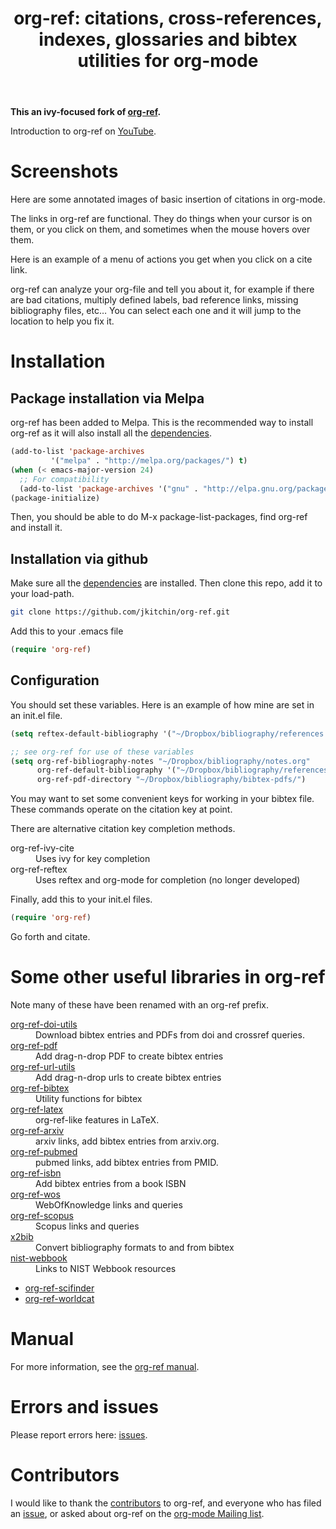 # -*- org-edit-src-content-indentation: 0; -*-
#+TITLE: org-ref: citations, cross-references, indexes, glossaries and bibtex utilities for org-mode

#+BEGIN_HTML
<a href="https://travis-ci.org/yyadavalli/org-ref-ivy">
  <img src="https://travis-ci.org/yyadavalli/org-ref-ivy.svg?branch=master"
   alt="Build Status">
</a>
<a href="https://coveralls.io/github/yyadavalli/org-ref-ivy">
  <img src="https://coveralls.io/repos/github/yyadavalli/org-ref-ivy/badge.svg"
   alt="Coverage Status" />
</a>
#+END_HTML

*This an ivy-focused fork of [[https://github.com/jkitchin/org-ref][org-ref]].*

Introduction to org-ref on [[https://www.youtube.com/watch?v=2t925KRBbFc][YouTube]].

#+BEGIN_HTML
<a href="https://www.youtube.com/watch?v=2t925KRBbFc">
<img src="http://img.youtube.com/vi/2t925KRBbFc/0.jpg">
</a>
#+END_HTML

* Screenshots

Here are some annotated images of basic insertion of citations in org-mode.
[[./screenshots/introduction.png]]

The links in org-ref are functional. They do things when your cursor is on them, or you click on them, and sometimes when the mouse hovers over them.

[[./screenshots/functional-links.png]]

Here is an example of a menu of actions you get when you click on a cite link.

[[./screenshots/cite-menu.png]]


org-ref can analyze your org-file and tell you about it, for example if there are bad citations, multiply defined labels, bad reference links, missing bibliography files, etc... You can select each one and it will jump to the location to help you fix it.

[[./screenshots/org-ref-analysis.png]]

* Installation

** Package installation via Melpa

org-ref has been added to Melpa. This is the recommended way to install org-ref as it will also install all the [[https://github.com/jkitchin/org-ref/blob/master/org-ref.el#L9][dependencies]].

#+BEGIN_SRC emacs-lisp
(add-to-list 'package-archives
	     '("melpa" . "http://melpa.org/packages/") t)
(when (< emacs-major-version 24)
  ;; For compatibility 
  (add-to-list 'package-archives '("gnu" . "http://elpa.gnu.org/packages/")))
(package-initialize)
#+END_SRC

Then, you should be able to do M-x package-list-packages, find org-ref and install it.


** Installation via github

Make sure all the  [[https://github.com/jkitchin/org-ref/blob/master/org-ref.el#L9][dependencies]] are installed. Then clone this repo, add it to your load-path. 

#+BEGIN_SRC sh
git clone https://github.com/jkitchin/org-ref.git
#+END_SRC

Add this to your .emacs file

#+BEGIN_SRC emacs-lisp
(require 'org-ref)
#+END_SRC

** Configuration

You should set these variables. Here is an example of how mine are set in an init.el file.

#+BEGIN_SRC emacs-lisp
(setq reftex-default-bibliography '("~/Dropbox/bibliography/references.bib"))

;; see org-ref for use of these variables
(setq org-ref-bibliography-notes "~/Dropbox/bibliography/notes.org"
      org-ref-default-bibliography '("~/Dropbox/bibliography/references.bib")
      org-ref-pdf-directory "~/Dropbox/bibliography/bibtex-pdfs/")
#+END_SRC

You may want to set some convenient keys for working in your bibtex file. These
commands operate on the citation key at point.

There are alternative citation key completion methods.
- org-ref-ivy-cite :: Uses ivy for key completion
- org-ref-reftex :: Uses reftex and org-mode for completion (no longer developed)

Finally, add this to your init.el files.
#+BEGIN_SRC emacs-lisp
(require 'org-ref)
#+END_SRC

Go forth and citate.

* Some other useful libraries in org-ref

Note many of these have been renamed with an org-ref prefix.

- [[./org-ref-doi-utils.el][org-ref-doi-utils]] :: Download bibtex entries and PDFs from doi and crossref queries.
- [[./org-ref-pdf.el][org-ref-pdf]] :: Add drag-n-drop PDF to create bibtex entries
- [[./org-ref-url-utils.el][org-ref-url-utils]] :: Add drag-n-drop urls to create bibtex entries
- [[./org-ref-bibtex.el][org-ref-bibtex]] :: Utility functions for bibtex
- [[./org-ref-latex.el][org-ref-latex]] :: org-ref-like features in LaTeX.
- [[./org-ref-arxiv.el][org-ref-arxiv]] :: arxiv links, add bibtex entries from arxiv.org.
- [[./org-ref-pubmed.el][org-ref-pubmed]] :: pubmed links, add bibtex entries from PMID.
- [[./org-ref-isbn.el][org-ref-isbn]] :: Add bibtex entries from a book ISBN
- [[./org-ref-wos.el][org-ref-wos]] :: WebOfKnowledge links and queries
- [[./org-ref-scopus.el][org-ref-scopus]] :: Scopus links and queries
- [[./x2bib.el][x2bib]] :: Convert bibliography formats to and from bibtex
- [[./nist-webbook.el][nist-webbook]] :: Links to NIST Webbook resources
- [[./org-ref-scifinder.el][org-ref-scifinder]]
- [[./org-ref-worldcat.el][org-ref-worldcat]]

* Manual

For more information, see the [[https://github.com/jkitchin/org-ref/blob/master/org-ref.org][org-ref manual]].

* Errors and issues

Please report errors here: [[https://github.com/jkitchin/org-ref/issues][issues]].

* Contributors

I would like to thank the [[https://github.com/jkitchin/org-ref/graphs/contributors][contributors]] to org-ref, and everyone who has filed an [[https://github.com/jkitchin/org-ref/issues][issue]], or asked about org-ref on the [[http://orgmode.org/community.html][org-mode Mailing list]].

#+BEGIN_HTML
<a href="https://bitdeli.com/free"><img src="https://d2weczhvl823v0.cloudfront.net/jkitchin/org-ref/trend.png"></a>
#+END_HTML
